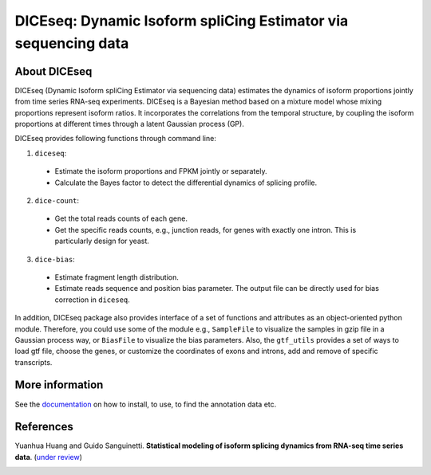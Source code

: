 DICEseq: Dynamic Isoform spliCing Estimator via sequencing data
===============================================================

About DICEseq
-------------

DICEseq (Dynamic Isoform spliCing Estimator via sequencing data) estimates the dynamics of isoform proportions jointly from time series RNA-seq experiments. DICEseq is a Bayesian method based on a mixture model whose mixing proportions represent isoform ratios. It incorporates the correlations from the temporal structure, by coupling the isoform proportions at different times through a latent Gaussian process (GP).

DICEseq provides following functions through command line:

1. ``diceseq``: 
  * Estimate the isoform proportions and FPKM jointly or separately. 

  * Calculate the Bayes factor to detect the differential dynamics of splicing profile.

2. ``dice-count``: 
  * Get the total reads counts of each gene. 

  * Get the specific reads counts, e.g., junction reads, for genes with exactly one intron. This is particularly design for yeast.

3. ``dice-bias``: 
  * Estimate fragment length distribution.
  
  * Estimate reads sequence and position bias parameter. The output file can be directly used for bias correction in ``diceseq``.

In addition, DICEseq package also provides interface of a set of functions and attributes as an object-oriented python module. Therefore, you could use some of the module e.g., ``SampleFile`` to visualize the samples in gzip file in a Gaussian process way, or ``BiasFile`` to visualize the bias parameters. Also, the ``gtf_utils`` provides a set of ways to load gtf file, choose the genes, or customize the coordinates of exons and introns, add and remove of specific transcripts.

More information
----------------

See the documentation_ on how to install, to use, to find the annotation data etc.

.. _documentation: http://diceseq.sourceforge.net


References
----------

Yuanhua Huang and Guido Sanguinetti. \ **Statistical modeling of isoform splicing dynamics from RNA-seq time series data**\. (`under review`_)

.. _under review: 
